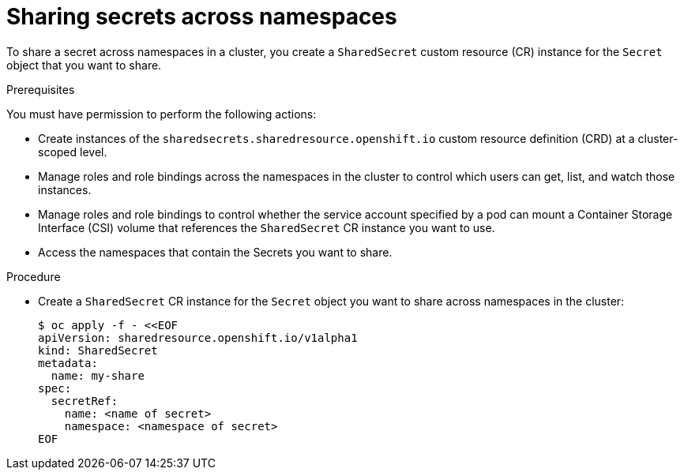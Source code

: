 :_mod-docs-content-type: PROCEDURE

[id="ephemeral-storage-sharing-secrets-across-namespaces_{context}"]
= Sharing secrets across namespaces

[role="_abstract"]
To share a secret across namespaces in a cluster, you create a `SharedSecret` custom resource (CR) instance for the `Secret` object that you want to share.

.Prerequisites

You must have permission to perform the following actions:

* Create instances of the `sharedsecrets.sharedresource.openshift.io` custom resource definition (CRD) at a cluster-scoped level.
* Manage roles and role bindings across the namespaces in the cluster to control which users can get, list, and watch those instances.
* Manage roles and role bindings to control whether the service account specified by a pod can mount a Container Storage Interface (CSI) volume that references the `SharedSecret` CR instance you want to use.
* Access the namespaces that contain the Secrets you want to share.

.Procedure

* Create a `SharedSecret` CR instance for the `Secret` object you want to share across namespaces in the cluster:
+
[source,terminal]
----
$ oc apply -f - <<EOF
apiVersion: sharedresource.openshift.io/v1alpha1
kind: SharedSecret
metadata:
  name: my-share
spec:
  secretRef:
    name: <name of secret>
    namespace: <namespace of secret>
EOF
----

